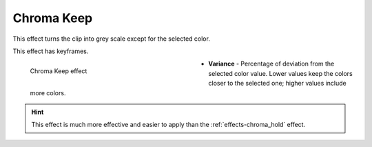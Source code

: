 .. meta::

   :description: Do your first steps with Kdenlive video editor, using the chroma keep effect
   :keywords: KDE, Kdenlive, video editor, help, learn, easy, effects, filter, video effects, color and image correction, chroma keep

   :authors: - Bernd Jordan

   :license: Creative Commons License SA 4.0



.. https://youtu.be/dXnFsOjS734


.. _effects-chroma_keep:

Chroma Keep
===========

This effect turns the clip into grey scale except for the selected color.

This effect has keyframes.

.. figure:: /images/effects_and_compositions/kdenlive2304_effects-chroma_keep.webp
   :width: 400px
   :figwidth: 400px
   :align: left
   :alt: kdenlive2304_effects-chroma_keep

   Chroma Keep effect

* **Variance** - Percentage of deviation from the selected color value. Lower values keep the colors closer to the selected one; higher values include more colors.

.. rst-class:: clear-both


.. hint:: This effect is much more effective and easier to apply than the :ref:`effects-chroma_hold` effect.
